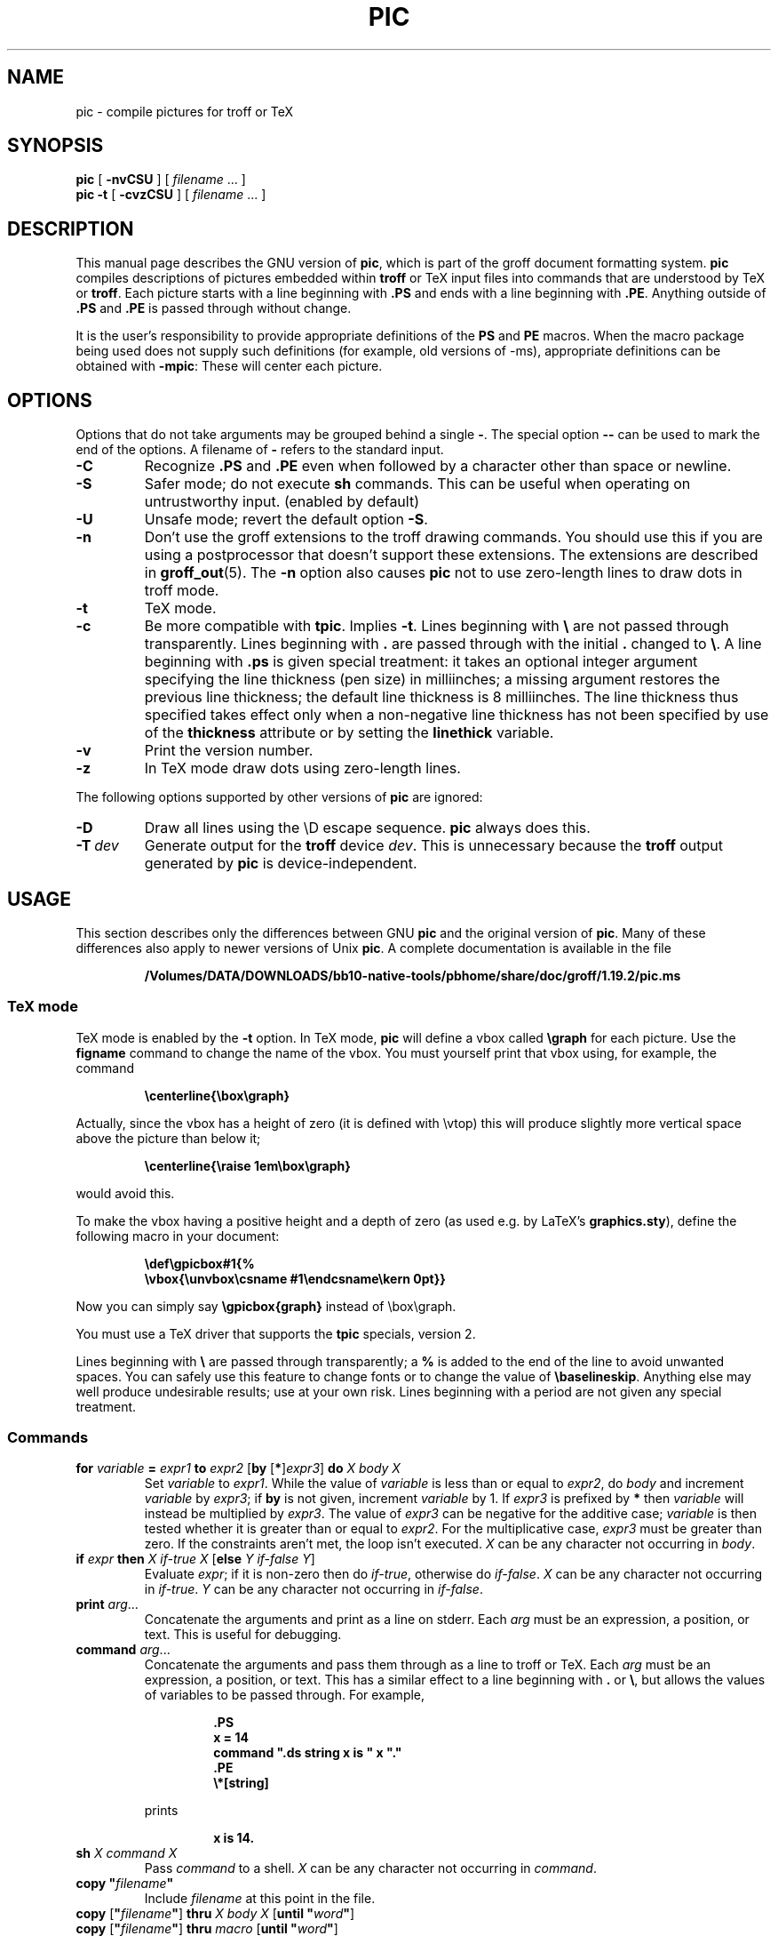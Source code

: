 .ig
Copyright (C) 1989-2000, 2001, 2002, 2003, 2004 Free Software Foundation, Inc.

Permission is granted to make and distribute verbatim copies of
this manual provided the copyright notice and this permission notice
are preserved on all copies.

Permission is granted to copy and distribute modified versions of this
manual under the conditions for verbatim copying, provided that the
entire resulting derived work is distributed under the terms of a
permission notice identical to this one.

Permission is granted to copy and distribute translations of this
manual into another language, under the above conditions for modified
versions, except that this permission notice may be included in
translations approved by the Free Software Foundation instead of in
the original English.
..
.
.
.\" Like TP, but if specified indent is more than half
.\" the current line-length - indent, use the default indent.
.de Tp
.ie \\n(.$=0:((0\\$1)*2u>(\\n(.lu-\\n(.iu)) .TP
.el .TP "\\$1"
..
.
.ie t \{\
.  ds tx T\h'-.1667m'\v'.224m'E\v'-.224m'\h'-.125m'X
.  ds lx L\h'-0.36m'\v'-0.22v'\s-2A\s0\h'-0.15m'\v'0.22v'\*(tx
.\}
.el \{\
.  ds tx TeX
.  ds lx LaTeX
.\}
.
.ie \n(.g .ds ic \/
.el       .ds ic \^
.
.\" The BSD man macros can't handle " in arguments to font change macros,
.\" so use \(ts instead of ".
.tr \(ts"
.
.
.TH PIC 1 "20 July 2004" "Groff Version 1.19.2"
.
.
.SH NAME
.
pic \- compile pictures for troff or TeX
.
.
.SH SYNOPSIS
.
.B pic
[
.B \-nvCSU
]
[
.I filename
\&.\|.\|.\&
]
.br
.B pic
.B \-t
[
.B \-cvzCSU
]
[
.I filename
\&.\|.\|.\&
]
.
.
.SH DESCRIPTION
.
This manual page describes the GNU version of
.BR pic ,
which is part of the groff document formatting system.
.B pic
compiles descriptions of pictures embedded within
.B troff
or \*(tx input files into commands that are understood by \*(tx or
.BR troff .
Each picture starts with a line beginning with
.B .PS
and ends with a line beginning with
.BR .PE .
Anything outside of
.B .PS
and
.B .PE
is passed through without change.
.LP
It is the user's responsibility to provide appropriate definitions of the
.B PS
and
.B PE
macros.
When the macro package being used does not supply such definitions
(for example, old versions of \-ms),
appropriate definitions can be obtained with
.BR \-mpic :
These will center each picture.
.
.
.SH OPTIONS
.
Options that do not take arguments may be grouped behind a single
.BR \- .
The special option
.B \-\^\-
can be used to mark the end of the options.
A filename of
.B \-
refers to the standard input.
.
.TP
.B \-C
Recognize
.B .PS
and
.B .PE
even when followed by a character other than space or newline.
.
.TP
.B \-S
Safer mode; do not execute
.B sh
commands.
This can be useful when operating on untrustworthy input.
(enabled by default)
.
.TP
.B \-U
Unsafe mode; revert the default option
.BR \-S .
.
.TP
.B \-n
Don't use the groff extensions to the troff drawing commands.
You should use this if you are using a postprocessor that doesn't support
these extensions.
The extensions are described in
.BR groff_out (5).
The
.B \-n
option also causes
.B pic
not to use zero-length lines to draw dots in troff mode.
.
.TP
.B \-t
\*(tx mode.
.
.TP
.B \-c
Be more compatible with
.BR tpic .
Implies
.BR \-t .
Lines beginning with
.B \e
are not passed through transparently.
Lines beginning with
.B .
are passed through with the initial
.B .
changed to
.BR \e .
A line beginning with
.B .ps
is given special treatment:
it takes an optional integer argument specifying
the line thickness (pen size) in milliinches;
a missing argument restores the previous line thickness;
the default line thickness is 8 milliinches.
The line thickness thus specified takes effect only
when a non-negative line thickness has not been
specified by use of the
.B thickness
attribute or by setting the
.B linethick
variable.
.
.TP
.B \-v
Print the version number.
.
.TP
.B \-z
In \*(tx mode draw dots using zero-length lines.
.
.LP
The following options supported by other versions of
.B pic
are ignored:
.
.TP
.B \-D
Draw all lines using the \eD escape sequence.
.B pic
always does this.
.
.TP
.BI \-T \ dev
Generate output for the
.B troff
device
.IR dev .
This is unnecessary because the
.B troff
output generated by
.B pic
is device-independent.
.
.
.SH USAGE
.
This section describes only the differences between GNU
.B pic
and the original version of
.BR pic .
Many of these differences also apply to newer versions of Unix
.BR pic .
A complete documentation is available in the file
.LP
.RS
.B /Volumes/DATA/DOWNLOADS/bb10-native-tools/pbhome/share/doc/groff/1.19.2/pic.ms
.RE
.
.SS \*(tx mode
.
\*(tx mode is enabled by the
.B \-t
option.
In \*(tx mode,
.B pic
will define a vbox called
.B \egraph
for each picture.
Use the
.B figname
command to change the name of the vbox.
You must yourself print that vbox using, for example, the command
.RS
.LP
.B
\ecenterline{\ebox\egraph}
.RE
.LP
Actually, since the vbox has a height of zero (it is defined with
\evtop) this will produce slightly more vertical space above the
picture than below it;
.RS
.LP
.B
\ecenterline{\eraise 1em\ebox\egraph}
.RE
.LP
would avoid this.
.LP
To make the vbox having a positive height and a depth of zero
(as used e.g.\& by \*(lx's
.BR \%graphics.sty ),
define the following macro in your document:
.RS
.LP
.B \edef\egpicbox#1{%
.br
.B "   \evbox{\eunvbox\ecsname #1\eendcsname\ekern 0pt}}"
.RE
.LP
Now you can simply say
.B \egpicbox{graph}
instead of \ebox\egraph.
.LP
You must use a \*(tx driver that supports the
.B tpic
specials, version 2.
.LP
Lines beginning with
.B \e
are passed through transparently; a
.B %
is added to the end of the line to avoid unwanted spaces.
You can safely use this feature to change fonts or to
change the value of
.BR \ebaselineskip .
Anything else may well produce undesirable results; use at your own risk.
Lines beginning with a period are not given any special treatment.
.
.SS Commands
.
.TP
\fBfor\fR \fIvariable\fR \fB=\fR \fIexpr1\fR \fBto\fR \fIexpr2\fR \
[\fBby\fR [\fB*\fR]\fIexpr3\fR] \fBdo\fR \fIX\fR \fIbody\fR \fIX\fR
Set
.I variable
to
.IR expr1 .
While the value of
.I variable
is less than or equal to
.IR expr2 ,
do
.I body
and increment
.I variable
by
.IR expr3 ;
if
.B by
is not given, increment
.I variable
by 1.
If
.I expr3
is prefixed by
.B *
then
.I variable
will instead be multiplied by
.IR expr3 .
The value of
.I expr3
can be negative for the additive case;
.I variable
is then tested whether it is greater than or equal to
.IR expr2 .
For the multiplicative case,
.I expr3
must be greater than zero.
If the constraints aren't met, the loop isn't executed.
.I X
can be any character not occurring in
.IR body .
.
.TP
\fBif\fR \fIexpr\fR \fBthen\fR \fIX\fR \fIif-true\fR \fIX\fR \
[\fBelse\fR \fIY\fR \fIif-false\fR \fIY\fR]
Evaluate
.IR expr ;
if it is non-zero then do
.IR if-true ,
otherwise do
.IR if-false .
.I X
can be any character not occurring in
.IR if-true .
.I Y
can be any character not occurring in
.IR if-false .
.
.TP
\fBprint\fR \fIarg\fR\|.\|.\|.
Concatenate the arguments and print as a line on stderr.
Each
.I arg
must be an expression, a position, or text.
This is useful for debugging.
.
.TP
\fBcommand\fR \fIarg\fR\|.\|.\|.
Concatenate the arguments
and pass them through as a line to troff or \*(tx.
Each
.I arg
must be an expression, a position, or text.
This has a similar effect to a line beginning with
.B .\&
or
.BR \e ,
but allows the values of variables to be passed through.
For example,
.RS
.IP
.ft B
.nf
\&.PS
x = 14
command ".ds string x is " x "."
\&.PE
\e*[string]
.ft
.fi
.RE
.IP
prints
.RS
.IP
.B x is 14.
.RE
.
.TP
\fBsh\fR \fIX\fR \fIcommand\fR \fIX\fR
Pass
.I command
to a shell.
.I X
can be any character not occurring in
.IR command .
.
.TP
\fBcopy\fR \fB"\fIfilename\fB"\fR
Include
.I filename
at this point in the file.
.
.TP
\fBcopy\fR [\fB"\fIfilename\fB"\fR] \fBthru\fR \fIX\fR \fIbody\fR \fIX\fR \
[\fBuntil\fR \fB"\fIword\*(ic\fB"\fR]
.ns
.TP
\fBcopy\fR [\fB"\fIfilename\fB"\fR] \fBthru\fR \fImacro\fR \
[\fBuntil\fR \fB"\fIword\*(ic\fB"\fR]
This construct does
.I body
once for each line of
.IR filename ;
the line is split into blank-delimited words,
and occurrences of
.BI $ i
in
.IR body ,
for
.I i
between 1 and 9,
are replaced by the
.IR i -th
word of the line.
If
.I filename
is not given, lines are taken from the current input up to
.BR .PE .
If an
.B until
clause is specified,
lines will be read only until a line the first word of which is
.IR word ;
that line will then be discarded.
.I X
can be any character not occurring in
.IR body .
For example,
.RS
.IP
.ft B
.nf
\&.PS
copy thru % circle at ($1,$2) % until "END"
1 2
3 4
5 6
END
box
\&.PE
.ft
.fi
.RE
.IP
is equivalent to
.RS
.IP
.ft B
.nf
\&.PS
circle at (1,2)
circle at (3,4)
circle at (5,6)
box
\&.PE
.ft
.fi
.RE
.IP
The commands to be performed for each line can also be taken
from a macro defined earlier by giving the name of the macro
as the argument to
.BR thru .
.
.LP
.B reset
.br
.ns
.TP
\fBreset\fI variable1\fR[\fB,\fR]\fI variable2 .\^.\^.
Reset pre-defined variables
.IR variable1 ,
.I variable2
\&.\^.\^. to their default values.
If no arguments are given, reset all pre-defined variables
to their default values.
Note that assigning a value to
.B scale
also causes all pre-defined variables that control dimensions
to be reset to their default values times the new value of scale.
.
.TP
\fBplot\fR \fIexpr\fR [\fB"\fItext\*(ic\fB"\fR]
This is a text object which is constructed by using
.I text
as a format string for sprintf
with an argument of
.IR expr .
If
.I text
is omitted a format string of
.B "\(ts%g\(ts"
is used.
Attributes can be specified in the same way as for a normal text
object.
Be very careful that you specify an appropriate format string;
.B pic
does only very limited checking of the string.
This is deprecated in favour of
.BR sprintf .
.
.TP
.IB variable\  := \ expr
This is similar to
.B =
except
.I variable
must already be defined,
and
.I expr
will be assigned to
.I variable
without creating a variable local to the current block.
(By contrast,
.B =
defines the variable in the current block if it is not already defined there,
and then changes the value in the current block only.)
For example, the following:
.RS
.IP
.ft B
.nf
\&.PS
x = 3
y = 3
[
  x := 5
  y = 5
]
print x " " y
\&.PE
.ft
.fi
.RE
.IP
prints
.RS
.IP
.B 5 3
.RE
.
.LP
Arguments of the form
.IP
.I X anything X
.LP
are also allowed to be of the form
.IP
.BI {\  anything\  }
.LP
In this case
.I anything
can contain balanced occurrences of
.B {
and
.BR } .
Strings may contain
.I X
or imbalanced occurrences of
.B {
and
.BR } .
.
.SS Expressions
.
The syntax for expressions has been significantly extended:
.
.LP
.IB  x\  ^\  y
(exponentiation)
.br
.BI sin( x )
.br
.BI cos( x )
.br
.BI atan2( y , \ x )
.br
.BI log( x )
(base 10)
.br
.BI exp( x )
(base 10, ie
.ie t 10\v'-.4m'\fIx\*(ic\fR\v'.4m')
.el   10^\fIx\fR)
.br
.BI sqrt( x )
.br
.BI int( x )
.br
.B rand()
(return a random number between 0 and 1)
.br
.BI rand( x )
(return a random number between 1 and
.IR x ;
deprecated)
.br
.BI srand( x )
(set the random number seed)
.br
.BI max( e1 , \ e2 )
.br
.BI min( e1 , \ e2 )
.br
.BI ! e
.br
\fIe1\fB && \fIe2\fR
.br
\fIe1\fB || \fIe2\fR
.br
\fIe1\fB == \fIe2\fR
.br
\fIe1\fB != \fIe2\fR
.br
\fIe1\fB >= \fIe2\fR
.br
\fIe1\fB > \fIe2\fR
.br
\fIe1\fB <= \fIe2\fR
.br
\fIe1\fB < \fIe2\fR
.br
\fB"\fIstr1\*(ic\fB" == "\fIstr2\*(ic\fB"\fR
.br
\fB"\fIstr1\*(ic\fB" != "\fIstr2\*(ic\fB"\fR
.br
.
.LP
String comparison expressions must be parenthesised in some contexts
to avoid ambiguity.
.
.SS Other Changes
.
A bare expression,
.IR expr ,
is acceptable as an attribute;
it is equivalent to
.IR dir\ expr ,
where
.I dir
is the current direction.
For example
.LP
.RS
.B line 2i
.RE
.LP
means draw a line 2\ inches long in the current direction.
The `i' (or `I') character is ignored; to use another measurement unit,
set the
.I scale
variable to an appropriate value.
.
.LP
The maximum width and height of the picture are taken from the variables
.B maxpswid
and
.BR maxpsht .
Initially these have values 8.5 and 11.
.
.LP
Scientific notation is allowed for numbers.
For example
.RS
.LP
.B
x = 5e\-2
.RE
.
.LP
Text attributes can be compounded.
For example,
.RS
.LP
.B
"foo" above ljust
.RE
.LP
is valid.
.
.LP
There is no limit to the depth to which blocks can be examined.
For example,
.RS
.LP
.B
[A: [B: [C: box ]]] with .A.B.C.sw at 1,2
.br
.B
circle at last [\^].A.B.C
.RE
.LP
is acceptable.
.
.LP
Arcs now have compass points
determined by the circle of which the arc is a part.
.
.LP
Circles, ellipses, and arcs can be dotted or dashed.
In \*(tx mode splines can be dotted or dashed also.
.
.LP
Boxes can have rounded corners.
The
.B rad
attribute specifies the radius of the quarter-circles at each corner.
If no
.B rad
or
.B diam
attribute is given, a radius of
.B boxrad
is used.
Initially,
.B boxrad
has a value of\ 0.
A box with rounded corners can be dotted or dashed.
.
.LP
The
.B .PS
line can have a second argument specifying a maximum height for
the picture.
If the width of zero is specified the width will be ignored in computing
the scaling factor for the picture.
Note that GNU
.B pic
will always scale a picture by the same amount vertically as well as
horizontally.
This is different from the
.SM DWB
2.0
.B pic
which may scale a picture by a different amount vertically than
horizontally if a height is specified.
.
.LP
Each text object has an invisible box associated with it.
The compass points of a text object are determined by this box.
The implicit motion associated with the object is also determined
by this box.
The dimensions of this box are taken from the width and height attributes;
if the width attribute is not supplied then the width will be taken to be
.BR textwid ;
if the height attribute is not supplied then the height will be taken to be
the number of text strings associated with the object
times
.BR textht .
Initially
.B textwid
and
.B textht
have a value of 0.
.
.LP
In (almost all) places where a quoted text string can be used,
an expression of the form
.IP
.BI sprintf(\(ts format \(ts,\  arg ,\fR.\|.\|.\fB)
.LP
can also be used;
this will produce the arguments formatted according to
.IR format ,
which should be a string as described in
.BR printf (3)
appropriate for the number of arguments supplied.
.
.LP
The thickness of the lines used to draw objects is controlled by the
.B linethick
variable.
This gives the thickness of lines in points.
A negative value means use the default thickness:
in \*(tx output mode, this means use a thickness of 8 milliinches;
in \*(tx output mode with the
.B -c
option, this means use the line thickness specified by
.B .ps
lines;
in troff output mode, this means use a thickness proportional
to the pointsize.
A zero value means draw the thinnest possible line supported by
the output device.
Initially it has a value of -1.
There is also a
.BR thick [ ness ]
attribute.
For example,
.RS
.LP
.B circle thickness 1.5
.RE
.LP
would draw a circle using a line with a thickness of 1.5 points.
The thickness of lines is not affected by the
value of the
.B scale
variable, nor by the width or height given in the
.B .PS
line.
.
.LP
Boxes (including boxes with rounded corners),
circles and ellipses can be filled by giving them an attribute of
.BR fill [ ed ].
This takes an optional argument of an expression with a value between
0 and 1; 0 will fill it with white, 1 with black, values in between
with a proportionally gray shade.
A value greater than 1 can also be used:
this means fill with the
shade of gray that is currently being used for text and lines.
Normally this will be black, but output devices may provide
a mechanism for changing this.
Without an argument, then the value of the variable
.B fillval
will be used.
Initially this has a value of 0.5.
The invisible attribute does not affect the filling of objects.
Any text associated with a filled object will be added after the
object has been filled, so that the text will not be obscured
by the filling.
.
.LP
Three additional modifiers are available to specify colored objects:
.BR outline [ d ]
sets the color of the outline,
.B shaded
the fill color, and
.B colo\fR[\fPu\fR]\fPr\fR[\fPed\fR]
sets both.
All three keywords expect a suffix specifying the color, for example
.RS
.LP
.B circle shaded """green""" outline """black"""
.RE
.LP
Currently, color support isn't available in \*(tx mode.
Predefined color names for
.B groff
are in the device macro files, for example
.BR ps.tmac ;
additional colors can be defined with the
.B .defcolor
request (see the manual page of
.BR troff (1)
for more details).
.LP
To change the name of the vbox in \*(tx mode, set the pseudo-variable
.B figname
(which is actually a specially parsed command) within a picture.
Example:
.RS
.LP
.B .PS
.br
.B figname = foobar;
.br
.B ...
.br
.B .PE
.RE
.LP
The picture is then available in the box
.BR \efoobar .
.LP
.B pic
assumes that at the beginning of a picture both glyph and fill color are
set to the default value.
.
.LP
Arrow heads will be drawn as solid triangles if the variable
.B arrowhead
is non-zero and either \*(tx mode is enabled or the
.B \-n
option has not been given.
Initially
.B arrowhead
has a value of\ 1.
Note that solid arrow heads are always filled with the current outline
color.
.
.LP
The troff output of
.B pic
is device-independent.
The
.B \-T
option is therefore redundant.
All numbers are taken to be in inches; numbers are never interpreted
to be in troff machine units.
.
.LP
Objects can have an
.B aligned
attribute.
This will only work if the postprocessor is
.BR grops .
Any text associated with an object having the
.B aligned
attribute will be rotated about the center of the object
so that it is aligned in the direction from the start point
to the end point of the object.
Note that this attribute will have no effect for objects whose start and
end points are coincident.
.
.LP
In places where
.IB n th
is allowed
.BI ` expr 'th
is also allowed.
Note that
.B 'th
is a single token: no space is allowed between the
.B '
and the
.BR th .
For example,
.IP
.ft B
.nf
for i = 1 to 4 do {
   line from `i'th box.nw to `i+1'th box.se
}
.ft
.fi
.
.
.SH CONVERSION
.
To obtain a stand-alone picture from a
.B pic
file, enclose your
.B pic
code with
.B .PS
and
.B .PE
requests;
.B roff
configuration commands may be added at the beginning of the file, but no
.B roff
text.
.
.LP
It is necessary to feed this file into
.B groff
without adding any page information, so you must check which
.B .PS
and
.B .PE
requests are actually called.
For example, the mm macro package adds a page number, which is very
annoying.
At the moment, calling standard
.B groff
without any macro package works.
Alternatively, you can define your own requests, e.g. to do nothing:
.LP
.RS
.nf
.ft B
\&.de PS
\&..
\&.de PE
\&..
.ft
.fi
.RE
.
.LP
.B groff
itself does not provide direct conversion into other graphics file
formats.
But there are lots of possibilities if you first transform your picture
into PostScript\*R format using the
.B groff
option
.BR -Tps .
Since this
.IR ps -file
lacks BoundingBox information it is not very useful by itself, but it
may be fed into other conversion programs, usually named
.BI ps2 other
or
.BI psto other
or the like.
Moreover, the PostScript interpreter
.B ghostscript
.RB ( gs )
has built-in graphics conversion devices that are called with the option
.LP
.RS
.BI "gs -sDEVICE=" <devname>
.RE
.LP
Call
.LP
.RS
.B gs --help
.RE
.LP
for a list of the available devices.
.
.LP
As the Encapsulated PostScript File Format
.B EPS
is getting more and more important, and the conversion wasn't regarded
trivial in the past you might be interested to know that there is a
conversion tool named
.B ps2eps
which does the right job.
It is much better than the tool
.B ps2epsi
packaged with
.BR gs .
.LP
For bitmapped graphic formats, you should use
.BR pstopnm ;
the resulting (intermediate)
.B PNM
file can be then converted to virtually any graphics format using the tools
of the
.B netpbm
package .
.
.
.SH FILES
.
.Tp \w'\fB/Volumes/DATA/DOWNLOADS/bb10-native-tools/pbhome/share/groff/1.19.2/tmac/pic.tmac'u+3n
.B
/Volumes/DATA/DOWNLOADS/bb10-native-tools/pbhome/share/groff/1.19.2/tmac/pic.tmac
Example definitions of the
.B PS
and
.B PE
macros.
.
.
.SH "SEE ALSO"
.
.BR troff (1),
.BR groff_out (5),
.BR tex (1),
.BR gs (1),
.BR ps2eps (1),
.BR pstopnm (1),
.BR ps2epsi (1),
.BR pnm (5)
.LP
Tpic: Pic for \*(tx
.LP
Brian W. Kernighan,
PIC \(em A Graphics Language for Typesetting (User Manual).
AT&T Bell Laboratories, Computing Science Technical Report No.\ 116
<http://cm.bell-labs.com/cm/cs/cstr/116.ps.gz>
(revised May, 1991).
.LP
.B ps2eps
is available from CTAN mirrors, e.g.
.br
<ftp://ftp.dante.de/tex-archive/support/ps2eps/>
.LP
W. Richard Stevens - Turning PIC Into HTML
.br
<http://www.kohala.com/start/troff/pic2html.html>
.LP
W. Richard Stevens - Examples of picMacros
.br
<http://www.kohala.com/start/troff/pic.examples.ps>
.
.
.SH BUGS
.
Input characters that are invalid for
.B groff
(i.e., those with
.SM ASCII
code 0, or 013 octal, or between 015 and 037 octal, or between 0200 and 0237
octal) are rejected even in \*(tx mode.
.LP
The interpretation of
.B fillval
is incompatible with the pic in 10th edition Unix,
which interprets 0 as black and 1 as white.
.LP
PostScript\*R is a registered trademark of Adobe Systems Incorporation.
.
.\" Local Variables:
.\" mode: nroff
.\" End:

